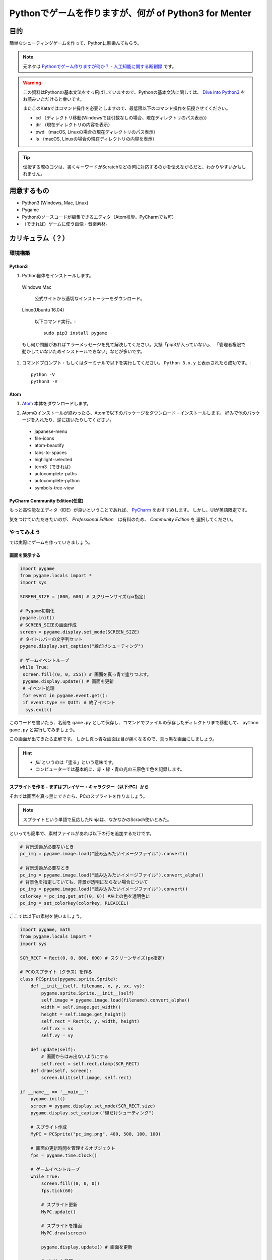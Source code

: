 ========================================================
Pythonでゲームを作りますが、何が of Python3 for Menter
========================================================

目的
===============

簡単なシューティングゲームを作って、Pythonに馴染んてもらう。

.. note::
 元ネタは `Pythonでゲーム作りますが何か？ - 人工知能に関する断創録`_ です。

.. warning::
 この資料はPythonの基本文法をすっ飛ばしていますので、Pythonの基本文法に関しては、
 `Dive into Python3`_ をお読みいただけると幸いです。

 またこのKataではコマンド操作を必要としますので、最低限以下のコマンド操作を伝授させてください。

 + cd （ディレクトリ移動(Windowsでは引数なしの場合、現在ディレクトリのパス表示)）
 + dir （現在ディレクトリの内容を表示）
 + pwd （macOS, Linuxの場合の現在ディレクトリのパス表示）
 + ls （macOS, Linuxの場合の現在ディレクトリの内容を表示）

.. tip::
 伝授する際のコツは、書くキーワードがScratchなどの何に対応するのかを伝えながらだと、わかりやすいかもしれません。

.. _`Pythonでゲーム作りますが何か？ - 人工知能に関する断創録`: http://aidiary.hatenablog.com/entry/20080507/1269694935
.. _`Dive into Python3`: http://diveintopython3-ja.rdy.jp/

用意するもの
=============

+ Python3 (Windows, Mac, Linux)
+ Pygame
+ Pythonのソースコードが編集できるエディタ（Atom推奨。PyCharmでも可）
+ （できれば）ゲームに使う画像・音楽素材。

カリキュラム（？）
========================

環境構築
++++++++++++

Python3
------------

1. Python自体をインストールします。

  Windows Mac

    公式サイトから適切なインストーラーをダウンロード。

  Linux(Ubuntu 16.04)

    以下コマンド実行。::

      sudo pip3 install pygame

  もし何か問題があればエラーメッセージを見て解決してください。大抵「pip3が入っていない」、
  「管理者権限で動かしていないためインストールできない」などが多いです。

2. コマンドプロンプト・もしくはターミナルで以下を実行してください。 ``Python 3.x.y`` と表示されたら成功です。::

    python -V
    python3 -V


Atom
-----------

1. Atom_ 本体をダウンロードします。

.. _Atom: https://atom.io/

2. Atomのインストールが終わったら、Atomで以下のパッケージをダウンロード・インストールします。
   好みで他のパッケージを入れたり、逆に抜いたりしてください。

 + japanese-menu
 + file-icons
 + atom-beautify
 + tabs-to-spaces
 + highlight-selected
 + term3（できれば）
 + autocomplete-paths
 + autocomplete-python
 + symbols-tree-view

PyCharm Community Edition(任意)
---------------------------------------

もっと高性能なエディタ（IDE）が良いということであれば、 PyCharm_ をおすすめします。
しかし、UIが英語限定です。

.. _PyCharm: http://www.jetbrains.com/pycharm/

気をつけていただきたいのが、 *Professional Edition*　は有料のため、 *Community Edition* を
選択してください。


やってみよう
++++++++++++++++

では実際にゲームを作っていきましょう。

画面を表示する
------------------

.. code-block:: python

 import pygame
 from pygame.locals import *
 import sys

 SCREEN_SIZE = (800, 600) # スクリーンサイズ(px指定)

 # Pygame初期化
 pygame.init()
 # SCREEN_SIZEの画面作成
 screen = pygame.display.set_mode(SCREEN_SIZE)
 # タイトルバーの文字列セット
 pygame.display.set_caption("線だけシューティング")

 # ゲームイベントループ
 while True:
  screen.fill((0, 0, 255)) # 画面を真っ青で塗りつぶす。
  pygame.display.update() # 画面を更新
  # イベント処理
  for event in pygame.event.get():
  if event.type == QUIT: # 終了イベント
   sys.exit()

このコードを書いたら、名前を ``game.py`` として保存し、コマンドでファイルの保存したディレクトリまで移動して、
``python game.py`` と実行してみましょう。

.. image:: img/game/001.png
   :alt: 真っ青な実行結果。

この画面が出てきたら正解です。
しかし真っ青な画面は目が痛くなるので、真っ黒な画面にしましょう。

.. hint::
   + *fill* というのは「塗る」という意味です。
   + コンピューターでは基本的に、赤・緑・青の光の三原色で色を記録します。


スプライトを作る - まずはプレイヤー・キャラクター（以下:PC）から
------------------------------------------------------------------------------

それでは画面を真っ黒にできたら、PCのスプライトを作りましょう。

.. note::
 スプライトという単語で反応したNinjaは、なかなかのScrach使いとみた。

といっても簡単で、素材ファイルがあれば以下の行を追加するだけです。

.. code-block:: python

 # 背景透過が必要ないとき
 pc_img = pygame.image.load("読み込みたいイメージファイル").convert()

 # 背景透過が必要なとき
 pc_img = pygame.image.load("読み込みたいイメージファイル").convert_alpha()
 # 背景色を指定していても、背景が透明にならない場合について
 pc_img = pygame.image.load("読み込みたいイメージファイル").convert()
 colorkey = pc_img.get_at((0, 0)) #左上の色を透明色に
 pc_img = set_colorkey(colorkey, RLEACCEL)

ここでは以下の素材を使いましょう。

.. image:: img/game/pc_img.png
   :alt: プレイヤー・キャラクター

.. code-block:: python

 import pygame, math
 from pygame.locals import *
 import sys

 SCR_RECT = Rect(0, 0, 800, 600) # スクリーンサイズ(px指定)

 # PCのスプライト（クラス）を作る
 class PCSprite(pygame.sprite.Sprite):
     def __init__(self, filename, x, y, vx, vy):
         pygame.sprite.Sprite.__init__(self)
         self.image = pygame.image.load(filename).convert_alpha()
         width = self.image.get_width()
         height = self.image.get_height()
         self.rect = Rect(x, y, width, height)
         self.vx = vx
         self.vy = vy

     def update(self):
         # 画面からはみ出ないようにする
         self.rect = self.rect.clamp(SCR_RECT)
     def draw(self, screen):
         screen.blit(self.image, self.rect)

 if __name__ == '__main__':
     pygame.init()
     screen = pygame.display.set_mode(SCR_RECT.size)
     pygame.display.set_caption("線だけシューティング")

     # スプライト作成
     MyPC = PCSprite("pc_img.png", 400, 500, 100, 100)

     # 画面の更新時間を管理するオブジェクト
     fps = pygame.time.Clock()

     # ゲームイベントループ
     while True:
         screen.fill((0, 0, 0))
         fps.tick(60)

         # スプライト更新
         MyPC.update()

         # スプライトを描画
         MyPC.draw(screen)

         pygame.display.update() # 画面を更新

         # イベント処理
         for event in pygame.event.get():
             if event.type == QUIT: # 終了イベント
                 sys.exit()
